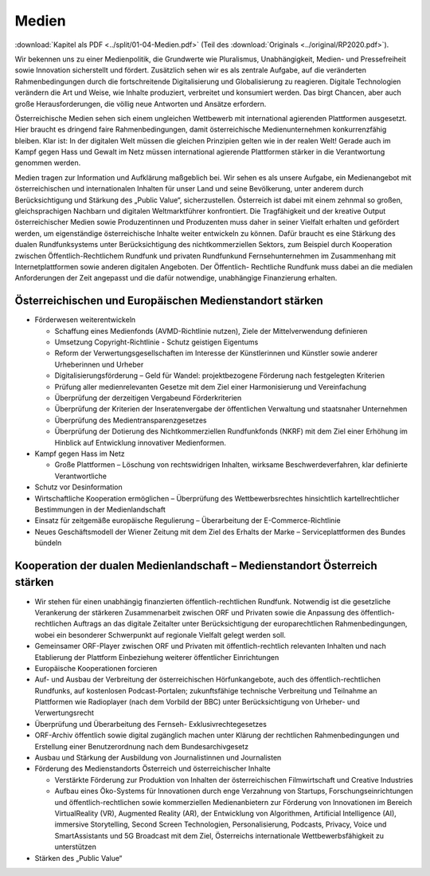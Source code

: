 ------
Medien
------

:download:`Kapitel als PDF <../split/01-04-Medien.pdf>` (Teil des :download:`Originals <../original/RP2020.pdf>`).

Wir bekennen uns zu einer Medienpolitik, die Grundwerte wie Pluralismus, Unabhängigkeit, Medien- und Pressefreiheit sowie Innovation sicherstellt und fördert. 
Zusätzlich sehen wir es als zentrale Aufgabe, auf die veränderten Rahmenbedingungen durch die fortschreitende Digitalisierung und Globalisierung zu reagieren. 
Digitale Technologien verändern die Art und Weise, wie Inhalte produziert, verbreitet und konsumiert werden. 
Das birgt Chancen, aber auch große Herausforderungen, die völlig neue Antworten und Ansätze erfordern.

Österreichische Medien sehen sich einem ungleichen Wettbewerb mit international agierenden Plattformen ausgesetzt. 
Hier braucht es dringend faire Rahmenbedingungen, damit österreichische Medienunternehmen konkurrenzfähig bleiben. 
Klar ist: In der digitalen Welt müssen die gleichen Prinzipien gelten wie in der realen Welt! 
Gerade auch im Kampf gegen Hass und Gewalt im Netz müssen international agierende Plattformen stärker in die Verantwortung genommen werden.

Medien tragen zur Information und Aufklärung maßgeblich bei. 
Wir sehen es als unsere Aufgabe, ein Medienangebot mit österreichischen und internationalen Inhalten für unser Land und seine Bevölkerung, unter anderem durch Berücksichtigung und Stärkung des „Public Value“, sicherzustellen. 
Österreich ist dabei mit einem zehnmal so großen, gleichsprachigen Nachbarn und digitalen Weltmarktführer konfrontiert. 
Die Tragfähigkeit und der kreative Output österreichischer Medien sowie Produzentinnen und Produzenten muss daher in seiner Vielfalt erhalten und gefördert werden, um eigenständige österreichische Inhalte weiter entwickeln zu können. 
Dafür braucht es eine Stärkung des dualen Rundfunksystems unter Berücksichtigung des nichtkommerziellen Sektors, zum Beispiel durch Kooperation zwischen Öffentlich-Rechtlichem Rundfunk und privaten Rundfunkund Fernsehunternehmen im Zusammenhang mit Internetplattformen sowie anderen digitalen Angeboten. 
Der Öffentlich- Rechtliche Rundfunk muss dabei an die medialen Anforderungen der Zeit angepasst und die dafür notwendige, unabhängige Finanzierung erhalten.

Österreichischen und Europäischen Medienstandort stärken
--------------------------------------------------------

- Förderwesen weiterentwickeln

  * Schaffung eines Medienfonds (AVMD-Richtlinie nutzen), Ziele der Mittelverwendung definieren
  * Umsetzung Copyright-Richtlinie - Schutz geistigen Eigentums
  * Reform der Verwertungsgesellschaften im Interesse der Künstlerinnen und Künstler sowie anderer Urheberinnen und Urheber
  * Digitalisierungsförderung – Geld für Wandel: projektbezogene Förderung nach festgelegten Kriterien
  * Prüfung aller medienrelevanten Gesetze mit dem Ziel einer Harmonisierung und Vereinfachung
  * Überprüfung der derzeitigen Vergabeund Förderkriterien
  * Überprüfung der Kriterien der Inseratenvergabe der öffentlichen Verwaltung und staatsnaher Unternehmen
  * Überprüfung des Medientransparenzgesetzes
  * Überprüfung der Dotierung des Nichtkommerziellen Rundfunkfonds (NKRF) mit dem Ziel einer Erhöhung im Hinblick auf Entwicklung innovativer Medienformen.

- Kampf gegen Hass im Netz

  * Große Plattformen – Löschung von rechtswidrigen Inhalten, wirksame Beschwerdeverfahren, klar definierte Verantwortliche

- Schutz vor Desinformation

- Wirtschaftliche Kooperation ermöglichen – Überprüfung des Wettbewerbsrechtes hinsichtlich kartellrechtlicher Bestimmungen in der Medienlandschaft

- Einsatz für zeitgemäße europäische Regulierung – Überarbeitung der E-Commerce-Richtlinie

- Neues Geschäftsmodell der Wiener Zeitung mit dem Ziel des Erhalts der Marke – Serviceplattformen des Bundes bündeln

Kooperation der dualen Medienlandschaft – Medienstandort Österreich stärken
---------------------------------------------------------------------------

- Wir stehen für einen unabhängig finanzierten öffentlich-rechtlichen Rundfunk. Notwendig ist die gesetzliche Verankerung der stärkeren Zusammenarbeit zwischen ORF und Privaten sowie die Anpassung des öffentlich-rechtlichen Auftrags an das digitale Zeitalter unter Berücksichtigung der europarechtlichen Rahmenbedingungen, wobei ein besonderer Schwerpunkt auf regionale Vielfalt gelegt werden soll.

- Gemeinsamer ORF-Player zwischen ORF und Privaten mit öffentlich-rechtlich relevanten Inhalten und nach Etablierung der Plattform Einbeziehung weiterer öffentlicher Einrichtungen

- Europäische Kooperationen forcieren

- Auf- und Ausbau der Verbreitung der österreichischen Hörfunkangebote, auch des öffentlich-rechtlichen Rundfunks, auf kostenlosen Podcast-Portalen; zukunftsfähige technische Verbreitung und Teilnahme an Plattformen wie Radioplayer (nach dem Vorbild der BBC) unter Berücksichtigung von Urheber- und Verwertungsrecht

- Überprüfung und Überarbeitung des Fernseh- Exklusivrechtegesetzes

- ORF-Archiv öffentlich sowie digital zugänglich machen unter Klärung der rechtlichen Rahmenbedingungen und Erstellung einer Benutzerordnung nach dem Bundesarchivgesetz

- Ausbau und Stärkung der Ausbildung von Journalistinnen und Journalisten

- Förderung des Medienstandorts Österreich und österreichischer Inhalte

  * Verstärkte Förderung zur Produktion von Inhalten der österreichischen Filmwirtschaft und Creative Industries
  * Aufbau eines Öko-Systems für Innovationen durch enge Verzahnung von Startups, Forschungseinrichtungen und öffentlich-rechtlichen sowie kommerziellen Medienanbietern zur Förderung von Innovationen im Bereich VirtualReality (VR), Augmented Reality (AR), der Entwicklung von Algorithmen, Artificial Intelligence (AI), immersive Storytelling, Second Screen Technologien, Personalisierung, Podcasts, Privacy, Voice und SmartAssistants und 5G Broadcast mit dem Ziel, Österreichs internationale Wettbewerbsfähigkeit zu unterstützen

- Stärken des „Public Value“
